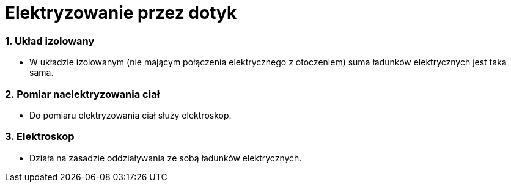 = Elektryzowanie przez dotyk

=== 1. Układ izolowany
* W układzie izolowanym (nie mającym połączenia elektrycznego z otoczeniem) suma ładunków elektrycznych jest taka sama.

=== 2. Pomiar naelektryzowania ciał
* Do pomiaru elektryzowania ciał służy elektroskop.

=== 3. Elektroskop
* Działa na zasadzie oddziaływania ze sobą ładunków elektrycznych.
